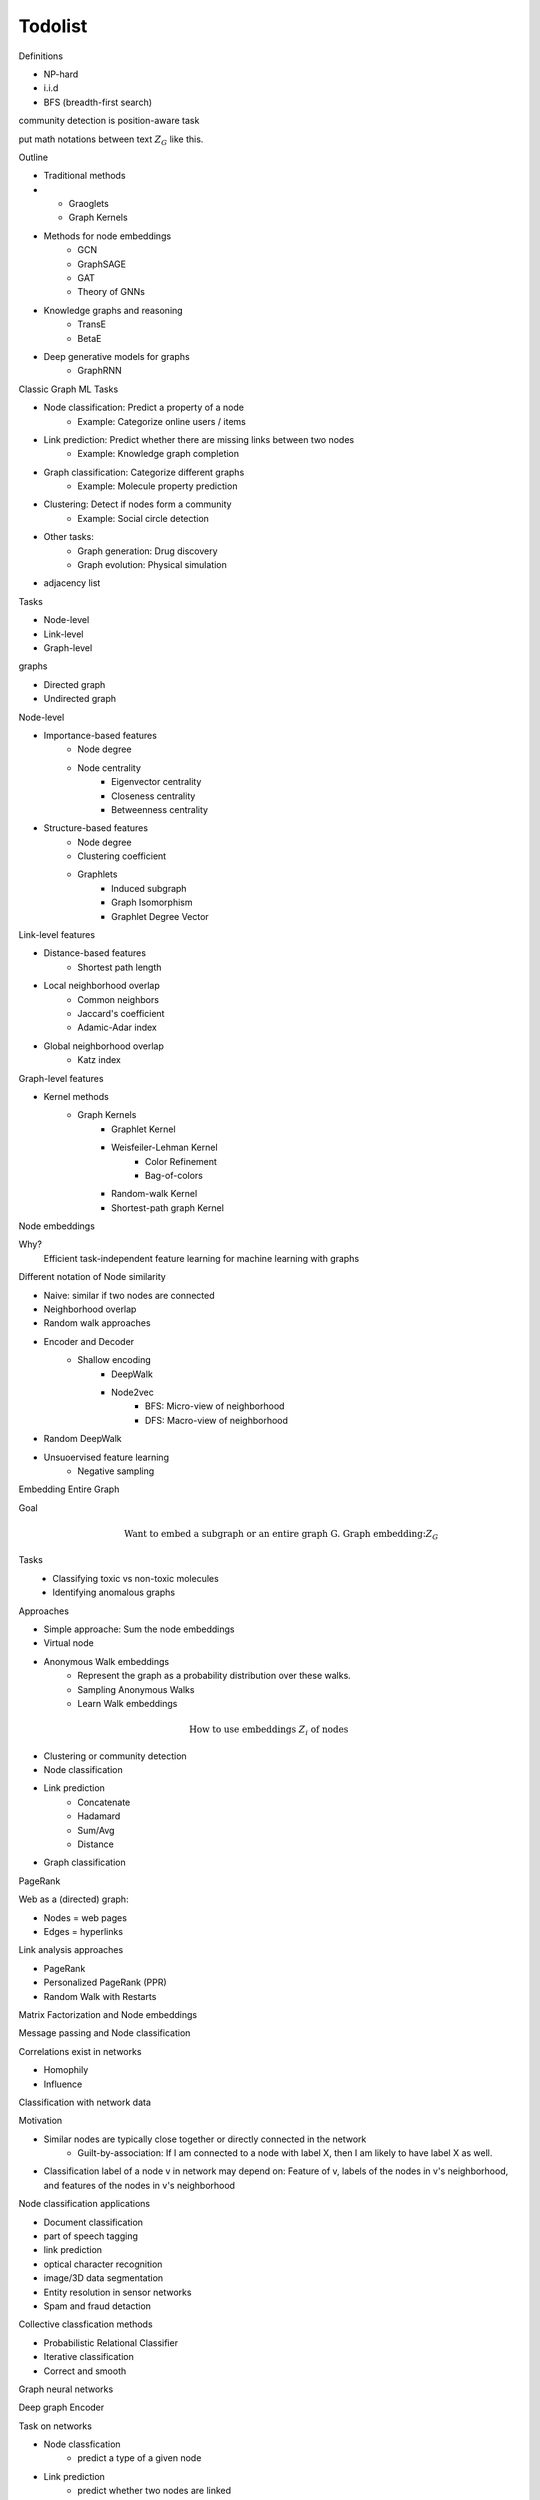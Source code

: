 .. _todolist:

========
Todolist
========

Definitions

* NP-hard
* i.i.d 
* BFS (breadth-first search)
  
community detection is position-aware task

put math notations between text :math:`Z_G` like this.

Outline

* Traditional methods
* 
   * Graoglets
   * Graph Kernels
* Methods for node embeddings
   * GCN
   * GraphSAGE
   * GAT
   * Theory of GNNs
* Knowledge graphs and reasoning
   * TransE
   * BetaE
* Deep generative models for graphs
   * GraphRNN
   
Classic Graph ML Tasks

* Node classification: Predict a property of a node
    * Example: Categorize online users / items
* Link prediction: Predict whether there are missing links between two nodes
    * Example: Knowledge graph completion
* Graph classification: Categorize different graphs
    * Example: Molecule property prediction
* Clustering: Detect if nodes form a community
    * Example: Social circle detection
* Other tasks:
    * Graph generation: Drug discovery
    * Graph evolution: Physical simulation

* adjacency list

Tasks

* Node-level
* Link-level
* Graph-level

graphs

* Directed graph
* Undirected graph

Node-level

* Importance-based features
    * Node degree
    * Node centrality
        * Eigenvector centrality
        * Closeness centrality
        * Betweenness centrality
* Structure-based features
    * Node degree
    * Clustering coefficient
    * Graphlets
        * Induced subgraph
        * Graph Isomorphism
        * Graphlet Degree Vector

Link-level features

* Distance-based features
    * Shortest path length
* Local neighborhood overlap
    * Common neighbors
    * Jaccard's coefficient
    * Adamic-Adar index
* Global neighborhood overlap
    * Katz index

Graph-level features

* Kernel methods
    * Graph Kernels
        * Graphlet Kernel
        * Weisfeiler-Lehman Kernel
            * Color Refinement
            * Bag-of-colors
        * Random-walk Kernel
        * Shortest-path graph Kernel

Node embeddings

Why?
    Efficient task-independent feature learning for machine learning with graphs

Different notation of Node similarity

* Naive: similar if two nodes are connected
* Neighborhood overlap
* Random walk approaches

* Encoder and Decoder
    * Shallow encoding
        * DeepWalk
        * Node2vec
            * BFS: Micro-view of neighborhood
            * DFS: Macro-view of neighborhood
* Random DeepWalk
* Unsuoervised feature learning
    * Negative sampling

Embedding Entire Graph

Goal
    .. math:: \text{Want to embed a subgraph or an entire graph G. Graph embedding:} Z_G
Tasks
    * Classifying toxic vs non-toxic molecules
    * Identifying anomalous graphs

Approaches

* Simple approache: Sum the node embeddings
* Virtual node
* Anonymous Walk embeddings
    * Represent the graph as a probability distribution over these walks.
    * Sampling Anonymous Walks
    * Learn Walk embeddings

.. math:: \text{How to use embeddings } Z_i \text{ of nodes}

* Clustering or community detection
* Node classification
* Link prediction
    * Concatenate
    * Hadamard
    * Sum/Avg
    * Distance
* Graph classification

PageRank

Web as a (directed) graph:

* Nodes = web pages
* Edges = hyperlinks

Link analysis approaches

* PageRank
* Personalized PageRank (PPR)
* Random Walk with Restarts

Matrix Factorization and Node embeddings

Message passing and Node classification

Correlations exist in networks

* Homophily
* Influence

Classification with network data

Motivation

* Similar nodes are typically close together or directly connected in the network
    * Guilt-by-association: If I am connected to a node with label X, then I am likely to have label X as well.
* Classification label of a node v in network may depend on: Feature of v, labels of the nodes in v's neighborhood, and features of the nodes in v's neighborhood

Node classification applications

* Document classification
* part of speech tagging
* link prediction
* optical character recognition
* image/3D data segmentation
* Entity resolution in sensor networks
* Spam and fraud detaction

Collective classfication methods

* Probabilistic Relational Classifier
* Iterative classification
* Correct and smooth

Graph neural networks

Deep graph Encoder

Task on networks

* Node classfication
    * predict a type of a given node
* Link prediction
    * predict whether two nodes are linked
* community detection
    * identify densely linked clusters of nodes
* Network similarity
    * How similar are two (sub)networks

Permutation invariance
Permutation equivariance

link: https://www.youtube.com/watch?v=w6Pw4MOzMuo

Graph neural networks consist of multiple Permutation equivariant / invariant functions.

Graph convolutional networks

Idea
    Node's neighborhood defines a computation graph
    Learn how to propagate information across the graph to compute node features

